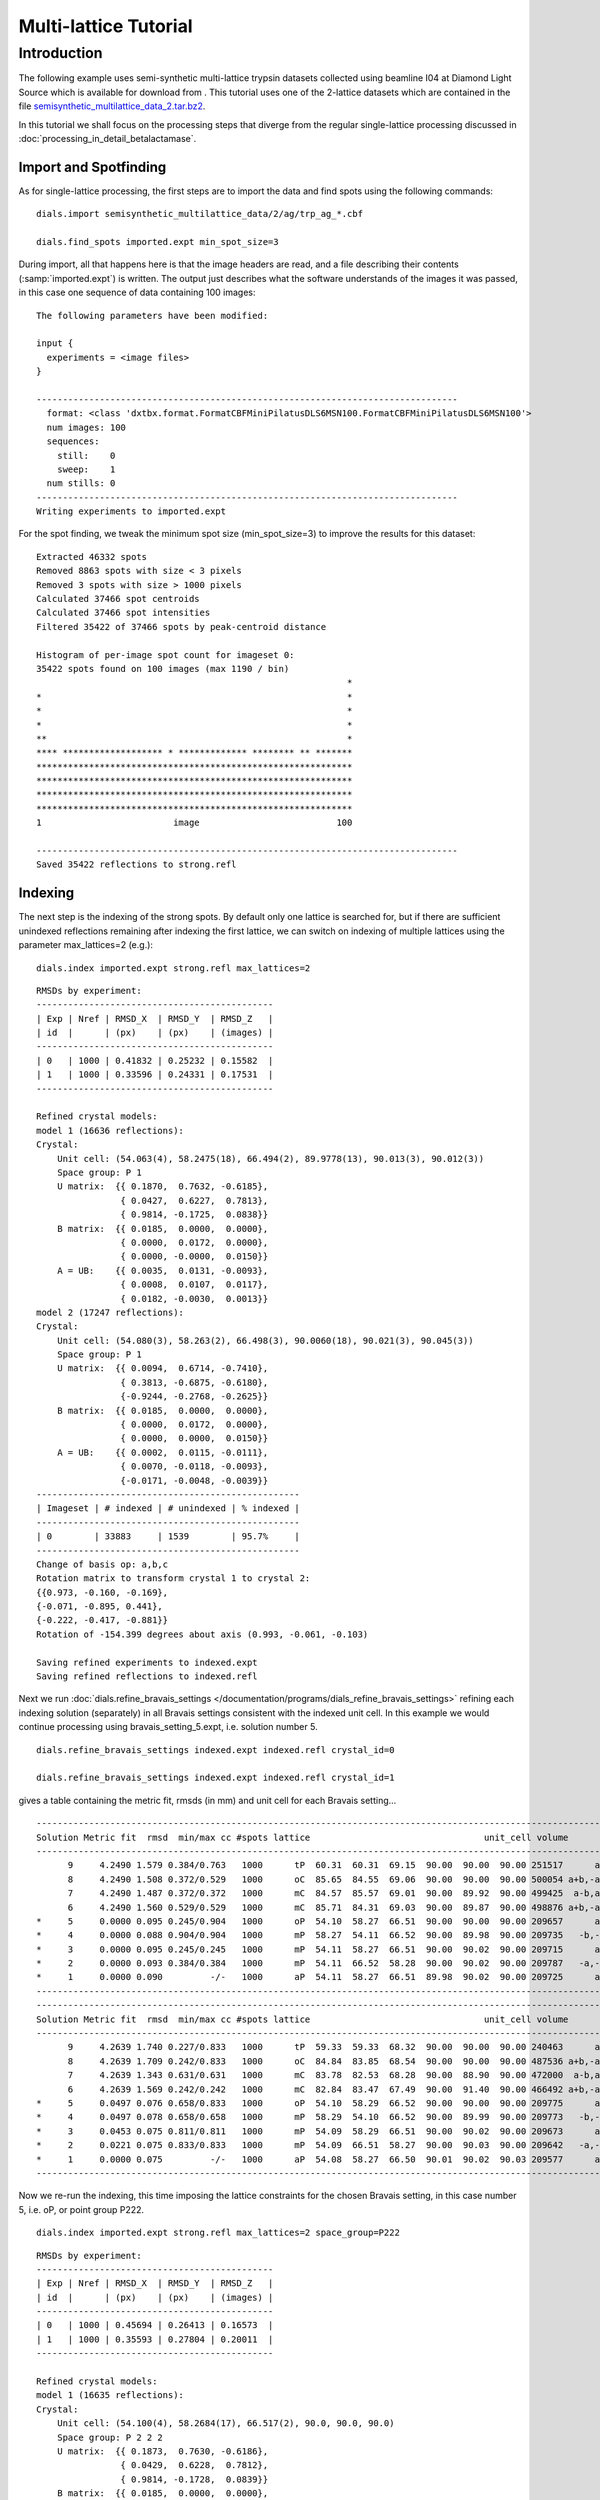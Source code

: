.. raw:: html

  <a href="https://dials.github.io/dials-2.2/documentation/tutorials/multi_lattice_tutorial.html" class="new-documentation">
  This tutorial requires a DIALS 3 installation.<br/>
  Please click here to go to the tutorial for DIALS 2.2.
  </a>

Multi-lattice Tutorial
======================

.. highlight:: none

Introduction
------------

The following example uses semi-synthetic multi-lattice trypsin datasets
collected using beamline I04 at Diamond Light Source which is available for
download from |semisynthetic|. This tutorial uses one of the 2-lattice
datasets which are contained in the file `semisynthetic_multilattice_data_2.tar.bz2`_.

.. _semisynthetic_multilattice_data_2.tar.bz2: https://zenodo.org/record/10820/files/semisynthetic_multilattice_data_2.tar.bz2

.. |semisynthetic| image:: https://zenodo.org/badge/doi/10.5281/zenodo.10820.svg
               :target: https://doi.org/10.5281/zenodo.10820

In this tutorial we shall focus on the processing steps that diverge from the
regular single-lattice processing discussed in :doc:`processing_in_detail_betalactamase`.

Import and Spotfinding
^^^^^^^^^^^^^^^^^^^^^^

As for single-lattice processing, the first steps are to import the data and
find spots using the following commands::

  dials.import semisynthetic_multilattice_data/2/ag/trp_ag_*.cbf

  dials.find_spots imported.expt min_spot_size=3

During import, all that happens here is that the image headers are read, and a
file describing their contents (:samp:`imported.expt`) is written. The output
just describes what the software understands of the images it was
passed, in this case one sequence of data containing 100 images::

  The following parameters have been modified:

  input {
    experiments = <image files>
  }

  --------------------------------------------------------------------------------
    format: <class 'dxtbx.format.FormatCBFMiniPilatusDLS6MSN100.FormatCBFMiniPilatusDLS6MSN100'>
    num images: 100
    sequences:
      still:    0
      sweep:    1
    num stills: 0
  --------------------------------------------------------------------------------
  Writing experiments to imported.expt

For the spot finding, we tweak the minimum spot size (min_spot_size=3) to improve
the results for this dataset::

  Extracted 46332 spots
  Removed 8863 spots with size < 3 pixels
  Removed 3 spots with size > 1000 pixels
  Calculated 37466 spot centroids
  Calculated 37466 spot intensities
  Filtered 35422 of 37466 spots by peak-centroid distance

  Histogram of per-image spot count for imageset 0:
  35422 spots found on 100 images (max 1190 / bin)
                                                             *
  *                                                          *
  *                                                          *
  *                                                          *
  **                                                         *
  **** ******************* * ************* ******** ** *******
  ************************************************************
  ************************************************************
  ************************************************************
  ************************************************************
  1                         image                          100

  --------------------------------------------------------------------------------
  Saved 35422 reflections to strong.refl


Indexing
^^^^^^^^
The next step is the indexing of the strong spots. By default only one
lattice is searched for, but if there are sufficient unindexed reflections
remaining after indexing the first lattice, we can switch on indexing of
multiple lattices using the parameter max_lattices=2 (e.g.)::

  dials.index imported.expt strong.refl max_lattices=2

::

  RMSDs by experiment:
  ---------------------------------------------
  | Exp | Nref | RMSD_X  | RMSD_Y  | RMSD_Z   |
  | id  |      | (px)    | (px)    | (images) |
  ---------------------------------------------
  | 0   | 1000 | 0.41832 | 0.25232 | 0.15582  |
  | 1   | 1000 | 0.33596 | 0.24331 | 0.17531  |
  ---------------------------------------------

  Refined crystal models:
  model 1 (16636 reflections):
  Crystal:
      Unit cell: (54.063(4), 58.2475(18), 66.494(2), 89.9778(13), 90.013(3), 90.012(3))
      Space group: P 1
      U matrix:  {{ 0.1870,  0.7632, -0.6185},
                  { 0.0427,  0.6227,  0.7813},
                  { 0.9814, -0.1725,  0.0838}}
      B matrix:  {{ 0.0185,  0.0000,  0.0000},
                  { 0.0000,  0.0172,  0.0000},
                  { 0.0000, -0.0000,  0.0150}}
      A = UB:    {{ 0.0035,  0.0131, -0.0093},
                  { 0.0008,  0.0107,  0.0117},
                  { 0.0182, -0.0030,  0.0013}}
  model 2 (17247 reflections):
  Crystal:
      Unit cell: (54.080(3), 58.263(2), 66.498(3), 90.0060(18), 90.021(3), 90.045(3))
      Space group: P 1
      U matrix:  {{ 0.0094,  0.6714, -0.7410},
                  { 0.3813, -0.6875, -0.6180},
                  {-0.9244, -0.2768, -0.2625}}
      B matrix:  {{ 0.0185,  0.0000,  0.0000},
                  { 0.0000,  0.0172,  0.0000},
                  { 0.0000,  0.0000,  0.0150}}
      A = UB:    {{ 0.0002,  0.0115, -0.0111},
                  { 0.0070, -0.0118, -0.0093},
                  {-0.0171, -0.0048, -0.0039}}
  --------------------------------------------------
  | Imageset | # indexed | # unindexed | % indexed |
  --------------------------------------------------
  | 0        | 33883     | 1539        | 95.7%     |
  --------------------------------------------------
  Change of basis op: a,b,c
  Rotation matrix to transform crystal 1 to crystal 2:
  {{0.973, -0.160, -0.169},
  {-0.071, -0.895, 0.441},
  {-0.222, -0.417, -0.881}}
  Rotation of -154.399 degrees about axis (0.993, -0.061, -0.103)

  Saving refined experiments to indexed.expt
  Saving refined reflections to indexed.refl

Next we run
:doc:`dials.refine_bravais_settings </documentation/programs/dials_refine_bravais_settings>`
refining each indexing solution (separately) in all Bravais settings
consistent with the indexed unit cell. In this example we would continue
processing using bravais_setting_5.expt, i.e. solution number 5.

::

  dials.refine_bravais_settings indexed.expt indexed.refl crystal_id=0

  dials.refine_bravais_settings indexed.expt indexed.refl crystal_id=1

gives a table containing the metric fit, rmsds (in mm) and unit cell for
each Bravais setting...

::

  ----------------------------------------------------------------------------------------------------------------
  Solution Metric fit  rmsd  min/max cc #spots lattice                                 unit_cell volume      cb_op
  ----------------------------------------------------------------------------------------------------------------
        9     4.2490 1.579 0.384/0.763   1000      tP  60.31  60.31  69.15  90.00  90.00  90.00 251517      a,b,c
        8     4.2490 1.508 0.372/0.529   1000      oC  85.65  84.55  69.06  90.00  90.00  90.00 500054 a+b,-a+b,c
        7     4.2490 1.487 0.372/0.372   1000      mC  84.57  85.57  69.01  90.00  89.92  90.00 499425  a-b,a+b,c
        6     4.2490 1.560 0.529/0.529   1000      mC  85.71  84.31  69.03  90.00  89.87  90.00 498876 a+b,-a+b,c
  *     5     0.0000 0.095 0.245/0.904   1000      oP  54.10  58.27  66.51  90.00  90.00  90.00 209657      a,b,c
  *     4     0.0000 0.088 0.904/0.904   1000      mP  58.27  54.11  66.52  90.00  89.98  90.00 209735   -b,-a,-c
  *     3     0.0000 0.095 0.245/0.245   1000      mP  54.11  58.27  66.51  90.00  90.02  90.00 209715      a,b,c
  *     2     0.0000 0.093 0.384/0.384   1000      mP  54.11  66.52  58.28  90.00  90.02  90.00 209787   -a,-c,-b
  *     1     0.0000 0.090         -/-   1000      aP  54.11  58.27  66.51  89.98  90.02  90.00 209725      a,b,c
  ----------------------------------------------------------------------------------------------------------------
  ----------------------------------------------------------------------------------------------------------------
  Solution Metric fit  rmsd  min/max cc #spots lattice                                 unit_cell volume      cb_op
  ----------------------------------------------------------------------------------------------------------------
        9     4.2639 1.740 0.227/0.833   1000      tP  59.33  59.33  68.32  90.00  90.00  90.00 240463      a,b,c
        8     4.2639 1.709 0.242/0.833   1000      oC  84.84  83.85  68.54  90.00  90.00  90.00 487536 a+b,-a+b,c
        7     4.2639 1.343 0.631/0.631   1000      mC  83.78  82.53  68.28  90.00  88.90  90.00 472000  a-b,a+b,c
        6     4.2639 1.569 0.242/0.242   1000      mC  82.84  83.47  67.49  90.00  91.40  90.00 466492 a+b,-a+b,c
  *     5     0.0497 0.076 0.658/0.833   1000      oP  54.10  58.29  66.52  90.00  90.00  90.00 209775      a,b,c
  *     4     0.0497 0.078 0.658/0.658   1000      mP  58.29  54.10  66.52  90.00  89.99  90.00 209773   -b,-a,-c
  *     3     0.0453 0.075 0.811/0.811   1000      mP  54.09  58.29  66.51  90.00  90.02  90.00 209673      a,b,c
  *     2     0.0221 0.075 0.833/0.833   1000      mP  54.09  66.51  58.27  90.00  90.03  90.00 209642   -a,-c,-b
  *     1     0.0000 0.075         -/-   1000      aP  54.08  58.27  66.50  90.01  90.02  90.03 209577      a,b,c
  ----------------------------------------------------------------------------------------------------------------

Now we re-run the indexing, this time imposing the lattice constraints for
the chosen Bravais setting, in this case number 5, i.e. oP, or point group
P222.

::

  dials.index imported.expt strong.refl max_lattices=2 space_group=P222

::

  RMSDs by experiment:
  ---------------------------------------------
  | Exp | Nref | RMSD_X  | RMSD_Y  | RMSD_Z   |
  | id  |      | (px)    | (px)    | (images) |
  ---------------------------------------------
  | 0   | 1000 | 0.45694 | 0.26413 | 0.16573  |
  | 1   | 1000 | 0.35593 | 0.27804 | 0.20011  |
  ---------------------------------------------

  Refined crystal models:
  model 1 (16635 reflections):
  Crystal:
      Unit cell: (54.100(4), 58.2684(17), 66.517(2), 90.0, 90.0, 90.0)
      Space group: P 2 2 2
      U matrix:  {{ 0.1873,  0.7630, -0.6186},
                  { 0.0429,  0.6228,  0.7812},
                  { 0.9814, -0.1728,  0.0839}}
      B matrix:  {{ 0.0185,  0.0000,  0.0000},
                  {-0.0000,  0.0172,  0.0000},
                  {-0.0000,  0.0000,  0.0150}}
      A = UB:    {{ 0.0035,  0.0131, -0.0093},
                  { 0.0008,  0.0107,  0.0117},
                  { 0.0181, -0.0030,  0.0013}}
  model 2 (17249 reflections):
  Crystal:
      Unit cell: (54.117(3), 58.2882(15), 66.526(2), 90.0, 90.0, 90.0)
      Space group: P 2 2 2
      U matrix:  {{ 0.0091,  0.6714, -0.7410},
                  { 0.3810, -0.6874, -0.6182},
                  {-0.9245, -0.2768, -0.2621}}
      B matrix:  {{ 0.0185,  0.0000,  0.0000},
                  {-0.0000,  0.0172,  0.0000},
                  { 0.0000,  0.0000,  0.0150}}
      A = UB:    {{ 0.0002,  0.0115, -0.0111},
                  { 0.0070, -0.0118, -0.0093},
                  {-0.0171, -0.0047, -0.0039}}
  --------------------------------------------------
  | Imageset | # indexed | # unindexed | % indexed |
  --------------------------------------------------
  | 0        | 33884     | 1538        | 95.7%     |
  --------------------------------------------------
  Change of basis op: -a,b,-c
  Rotation matrix to transform crystal 1 to crystal 2:
  {{0.052, 0.997, -0.063},
  {-0.978, 0.038, -0.203},
  {-0.200, 0.072, 0.977}}
  Rotation of -88.056 degrees about axis (-0.138, -0.069, 0.988)

  Saving refined experiments to indexed.expt
  Saving refined reflections to indexed.refl


Refinement and Integration
^^^^^^^^^^^^^^^^^^^^^^^^^^

After indexing, processing proceeds similarly to the single-lattice case.
First, the crystal models can be further refined with a scan varying model,
in this example also using the tukey outlier rejection algorithm::

  dials.refine indexed.expt indexed.refl outlier.algorithm=tukey

::

  Refinement steps:
  ------------------------------------------------
  | Step | Nref | RMSD_X   | RMSD_Y   | RMSD_Phi |
  |      |      | (mm)     | (mm)     | (deg)    |
  ------------------------------------------------
  | 0    | 2000 | 0.079758 | 0.046104 | 0.018187 |
  | 1    | 2000 | 0.066176 | 0.042452 | 0.017411 |
  | 2    | 2000 | 0.065727 | 0.042236 | 0.016897 |
  | 3    | 2000 | 0.065412 | 0.042413 | 0.016653 |
  | 4    | 2000 | 0.065282 | 0.042591 | 0.016592 |
  | 5    | 2000 | 0.065257 | 0.042631 | 0.016585 |
  | 6    | 2000 | 0.065253 | 0.042632 | 0.016585 |
  ------------------------------------------------
  RMSD no longer decreasing

  RMSDs by experiment:
  ----------------------------------------------
  | Exp | Nref  | RMSD_X  | RMSD_Y  | RMSD_Z   |
  | id  |       | (px)    | (px)    | (images) |
  ----------------------------------------------
  | 0   | 13833 | 0.48806 | 0.27504 | 0.1626   |
  | 1   | 14752 | 0.35492 | 0.2951  | 0.20587  |
  ----------------------------------------------
  Updating predictions for indexed reflections
  Saving refined experiments to refined.expt
  Saving reflections with updated predictions to refined.refl

Next, we integrate the data::

  dials.integrate refined.expt refined.refl

This program outputs a lot of information as integration progresses,
concluding with a summary of the integration results for each lattice::

  Summary for experiment 0
  ---------------------------------------------------------------
  Item                                  | Overall | Low    | High
  ---------------------------------------------------------------
  dmin                                  | 1.06    | 2.87   | 1.06
  dmax                                  | 43.87   | 43.87  | 1.08
  number fully recorded                 | 25027   | 1859   | 29
  number partially recorded             | 9850    | 760    | 6
  number with invalid background pixels | 10448   | 623    | 29
  number with invalid foreground pixels | 5595    | 394    | 17
  number with overloaded pixels         | 4       | 4      | 0
  number in powder rings                | 0       | 0      | 0
  number processed with summation       | 29114   | 2208   | 18
  number processed with profile fitting | 23507   | 1796   | 6
  number failed in background modelling | 20      | 5      | 0
  number failed in summation            | 5595    | 394    | 17
  number failed in profile fitting      | 11202   | 806    | 29
  ibg                                   | 17.81   | 49.24  | 4.31
  i/sigi (summation)                    | 26.91   | 151.98 | 1.32
  i/sigi (profile fitting)              | 35.42   | 199.63 | 1.28
  cc prf                                | 0.94    | 0.85   | 0.98
  cc_pearson sum/prf                    | 0.89    | 0.86   | 0.93
  cc_spearman sum/prf                   | 0.97    | 0.98   | 0.37
  ---------------------------------------------------------------

  Summary for experiment 1
  ---------------------------------------------------------------
  Item                                  | Overall | Low    | High
  ---------------------------------------------------------------
  dmin                                  | 1.06    | 2.87   | 1.06
  dmax                                  | 25.49   | 25.49  | 1.08
  number fully recorded                 | 24816   | 1800   | 38
  number partially recorded             | 10172   | 818    | 9
  number with invalid background pixels | 9013    | 539    | 34
  number with invalid foreground pixels | 5147    | 369    | 23
  number with overloaded pixels         | 3       | 3      | 0
  number in powder rings                | 0       | 0      | 0
  number processed with summation       | 29676   | 2237   | 24
  number processed with profile fitting | 24069   | 1812   | 11
  number failed in background modelling | 85      | 29     | 0
  number failed in summation            | 5147    | 369    | 23
  number failed in profile fitting      | 10754   | 794    | 36
  ibg                                   | 17.79   | 49.75  | 4.36
  i/sigi (summation)                    | 24.71   | 139.98 | 1.44
  i/sigi (profile fitting)              | 32.19   | 182.76 | 1.77
  cc prf                                | 0.94    | 0.84   | 0.96
  cc_pearson sum/prf                    | 0.67    | 0.60   | 0.95
  cc_spearman sum/prf                   | 0.97    | 0.97   | 0.70
  ---------------------------------------------------------------

Symmetry, Scaling and Merging
^^^^^^^^^^^^^^^^^^^^^^^^^^^^^

Again, we can proceed as standard, with the programs handling the multiple
lattices found in the datafiles::

  dials.symmetry integrated.expt integrated.refl

::

  Scoring all possible sub-groups

  ---------------------------------------------------------------------------------------------
  Patterson group       Likelihood  NetZcc  Zcc+   Zcc-   CC     CC-    delta  Reindex operator
  ---------------------------------------------------------------------------------------------
  P m m m          ***  0.988        9.87    9.87   0.00   0.99   0.00  0.0    a,b,c
  P 1 2/m 1             0.004        0.13    9.93   9.80   1.00   0.98  0.0    -b,-a,-c
  P 1 2/m 1             0.004        0.10    9.92   9.81   1.00   0.98  0.0    -a,-c,-b
  P 1 2/m 1             0.004        0.03    9.88   9.85   1.00   0.99  0.0    a,b,c
  P -1                  0.000        0.17    9.99   9.82   1.00   0.98  0.0    a,b,c
  ---------------------------------------------------------------------------------------------

  Best solution: P m m m
  Unit cell: (54.1104, 58.2822, 66.5198, 90, 90, 90)
  Reindex operator: a,b,c
  Laue group probability: 0.988
  Laue group confidence: 0.986

  ...

  Laue group: P m m m
  ---------------------------------------------------------------------------------------------------------------
  | Screw axis | Score | No. present | No. absent | <I> present | <I> absent | <I/sig> present | <I/sig> absent |
  ---------------------------------------------------------------------------------------------------------------
  | 21a        | 0.000 | 0           | 0          | 0.000       | 0.000      | 0.000           | 0.000          |
  | 21b        | 1.000 | 9           | 10         | 16592.455   | 13.316     | 141.588         | 0.412          |
  | 21c        | 1.000 | 12          | 13         | 28257.845   | 2.137      | 150.792         | 0.055          |
  ---------------------------------------------------------------------------------------------------------------
  ------------------------
  | Space group | score  |
  ------------------------
  | P 2 2 2     | 0.0000 |
  | P 2 2 21    | 0.0000 |
  | P 2 21 2    | 0.0000 |
  | P 21 2 2    | 0.0000 |
  | P 21 21 2   | 0.0000 |
  | P 21 2 21   | 0.0000 |
  | P 2 21 21   | 1.0000 |
  | P 21 21 21  | 0.0000 |
  ------------------------
  Recommended space group: P 2 21 21

The symmetry analysis suggested space group P 2 21 21, however it is worth
noting that no reflections were available to test the 21a screw axis, so this
possibility should also be tested during structure solution.

Next we scale the data and inspect the results from the log output or the
:samp:`dials.scale.html` generated html report::

  dials.scale symmetrized.expt symmetrized.refl

::

                       ----------Merging statistics----------

  Resolution: 28.89 - 1.06
  Observations: 46152
  Unique reflections: 34551
  Redundancy: 1.3
  Completeness: 36.52%
  Mean intensity: 2288.5
  Mean I/sigma(I): 15.4
  R-merge: 0.037
  R-meas:  0.051
  R-pim:   0.035


  Statistics by resolution bin:
  d_max  d_min   #obs  #uniq   mult.  %comp       <I>  <I/sI>    r_mrg   r_meas    r_pim   cc1/2   cc_ano
  28.90   2.89   3375   2366    1.43  46.98   15165.9    43.1    0.030    0.042    0.028   0.993*   0.725
   2.89   2.29   3400   2285    1.49  47.13    5801.2    36.6    0.031    0.042    0.028   0.992*  -0.239
   2.29   2.00   3369   2270    1.48  47.57    4059.8    31.6    0.035    0.046    0.030   0.993*  -0.235
   2.00   1.82   3297   2143    1.54  44.86    2512.9    26.2    0.039    0.053    0.036   0.986*  -0.064
   1.82   1.69   3226   2255    1.43  47.61    1506.1    19.6    0.049    0.066    0.045   0.983*   1.000
   1.69   1.59   3246   2372    1.37  50.22    1133.3    15.7    0.059    0.081    0.055   0.978*   0.000
   1.59   1.51   3229   2387    1.35  50.31     840.0    12.4    0.072    0.100    0.068   0.969*  -0.345
   1.51   1.45   3289   2481    1.33  52.63     659.5    10.0    0.081    0.112    0.077   0.962*  -0.561
   1.45   1.39   3177   2494    1.27  53.10     499.8     7.7    0.082    0.114    0.079   0.959*  -1.000
   1.39   1.34   3082   2480    1.24  52.71     409.9     6.3    0.095    0.132    0.091   0.937*   0.000
   1.34   1.30   3207   2540    1.26  54.03     371.5     5.6    0.089    0.124    0.085   0.973*   0.000
   1.30   1.26   2878   2306    1.25  49.25     331.8     4.9    0.097    0.136    0.095   0.956*   0.000
   1.26   1.23   2272   1845    1.23  39.23     313.8     4.6    0.077    0.108    0.076   0.977*   0.000
   1.23   1.20   1632   1293    1.26  27.46     286.4     4.1    0.075    0.105    0.074   0.979*   0.000
   1.20   1.17   1217    997    1.22  21.36     267.1     3.8    0.072    0.102    0.072   0.982*   0.000
   1.17   1.15    893    775    1.15  16.66     235.7     3.3    0.069    0.097    0.069   0.981*   0.000
   1.15   1.12    651    589    1.11  12.60     211.3     2.8    0.074    0.104    0.074   0.981*   0.000
   1.12   1.10    425    400    1.06   8.55     166.5     2.2    0.134    0.189    0.134   0.943*   0.000
   1.10   1.08    237    225    1.05   4.83     171.0     2.2    0.125    0.176    0.125   0.912*   0.000
   1.08   1.06     50     48    1.04   1.02     151.9     1.9    0.197    0.278    0.197   1.000   0.000
  28.89   1.06  46152  34551    1.34  36.52    2288.5    15.4    0.037    0.051    0.035   0.995*   0.445*


If required, we can rerun scaling with a resolution limit using the option
:samp:`d_min=`, however in this case the CC1/2 and <I/sI> are reasonable
to the highest resolution measured. The "Analysis by image number" plots
in the :samp:`dials.scale.html` report also indicate that both datasets are of similar
quality.

Once we are happy with the scaled dataset, a merged MTZ file can be generated::

  dials.merge scaled.expt scaled.refl

::

  Writing reflections to merged.mtz
  Title: From dials.merge
  Space group symbol from file: P22121
  Space group number from file: 18
  Space group from matrices: P 2 21 21 (No. 18)
  Point group symbol from file: 222
  Number of crystals: 1
  Number of Miller indices: 32658
  Resolution range: 28.8871 1.06499
  History:
    From DIALS 2.dev.1041-gf88516da7, run on 2019-10-28 at 15:40:44 GMT
  Crystal 1:
    Name: XTAL
    Project: AUTOMATIC
    Id: 1
    Unit cell: (54.1104, 58.2822, 66.5198, 90, 90, 90)
    Number of datasets: 1
    Dataset 1:
      Name: NATIVE
      Id: 1
      Wavelength: 0.97949
      Number of columns: 17
      label    #valid  %valid     min       max type
      H         32658 100.00%    0.00     37.00 H: index h,k,l
      K         32658 100.00%    0.00     53.00 H: index h,k,l
      L         32658 100.00%    0.00     60.00 H: index h,k,l
      IMEAN     32658 100.00% -109.31 213880.50 J: intensity
      SIGIMEAN  32658 100.00%    5.93   5046.71 Q: standard deviation
      I(+)      24848  76.09% -109.31 213880.50 K: I(+) or I(-)
      SIGI(+)   24848  76.09%    5.93   5046.71 M: standard deviation
      I(-)      12695  38.87%  -93.28 180658.78 K: I(+) or I(-)
      SIGI(-)   12695  38.87%   11.23   4263.08 M: standard deviation
      N(+)      24848  76.09%    2.00      4.00 I: integer
      N(-)      12695  38.87%    4.00      4.00 I: integer
      F         32658 100.00%    2.08    460.34 F: amplitude
      SIGF      32658 100.00%    0.25     27.28 Q: standard deviation
      F(+)      24848  76.09%    2.08    460.34 G: F(+) or F(-)
      SIGF(+)   24848  76.09%    0.25      5.48 L: standard deviation
      F(-)      12695  38.87%    2.51    421.81 G: F(+) or F(-)
      SIGF(-)   12695  38.87%    0.26      5.05 L: standard deviation

This program also performs a truncation, giving a set of merged intensities and
strictly-positive structure factors (Fs) suitable for downstream structure solution.
In the mtz file, both lattices are combined to give a single dataset. To generate
individual mtz files, one could first use :samp:`dials.split_experiments` before
merging with :samp:`dials.merge`::

  dials.split_experiments scaled.expt scaled.refl

::

  input {
    experiments = scaled.expt
    reflections = scaled.refl
  }

  Saving experiment 0 to split_0.expt
  Saving reflections for experiment 0 to split_0.refl
  Saving experiment 1 to split_1.expt
  Saving reflections for experiment 1 to split_1.refl

It is worth noting that the splitting of experiments can be performed on the
multi-lattice datafiles at any point during the processing if desired.
